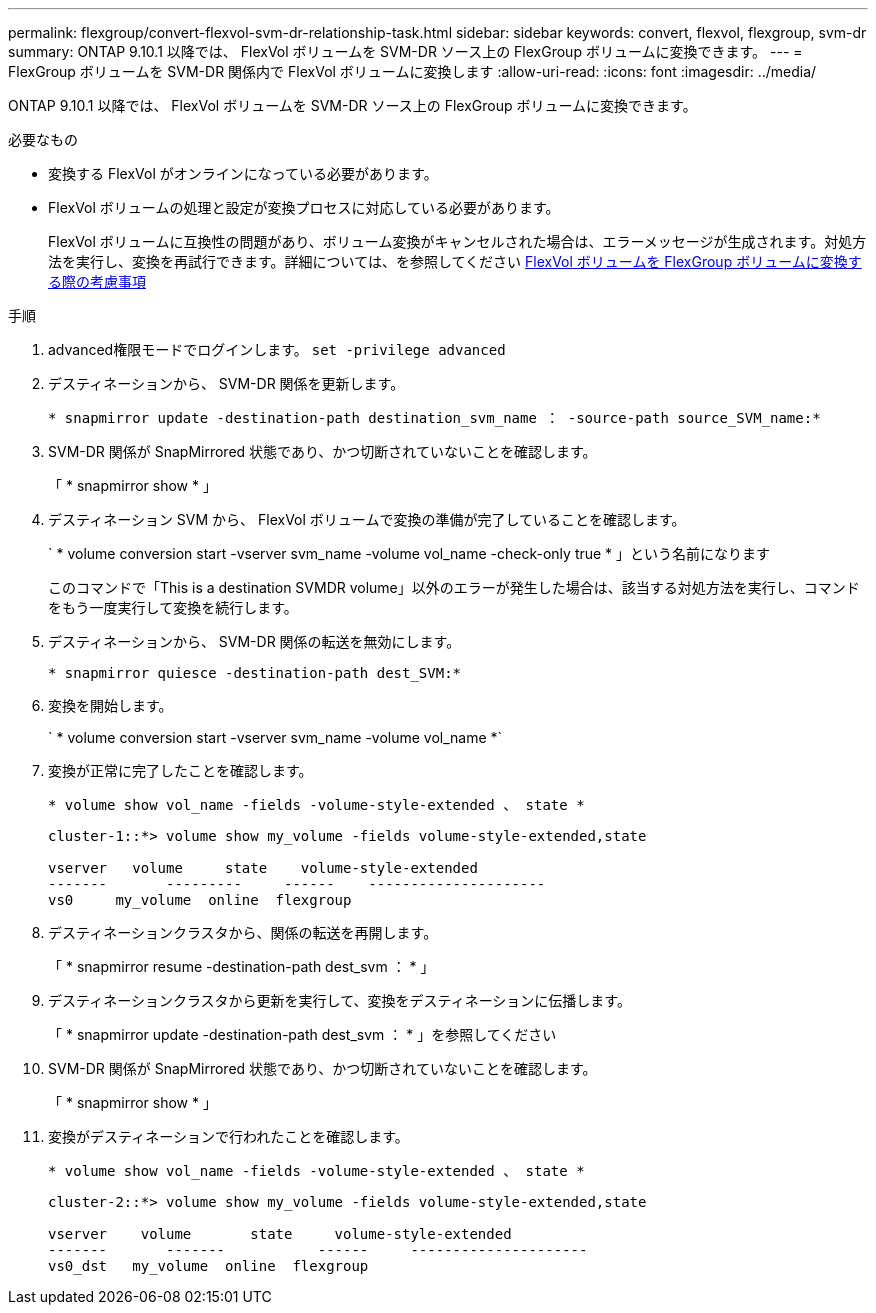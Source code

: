 ---
permalink: flexgroup/convert-flexvol-svm-dr-relationship-task.html 
sidebar: sidebar 
keywords: convert, flexvol, flexgroup, svm-dr 
summary: ONTAP 9.10.1 以降では、 FlexVol ボリュームを SVM-DR ソース上の FlexGroup ボリュームに変換できます。 
---
= FlexGroup ボリュームを SVM-DR 関係内で FlexVol ボリュームに変換します
:allow-uri-read: 
:icons: font
:imagesdir: ../media/


[role="lead"]
ONTAP 9.10.1 以降では、 FlexVol ボリュームを SVM-DR ソース上の FlexGroup ボリュームに変換できます。

.必要なもの
* 変換する FlexVol がオンラインになっている必要があります。
* FlexVol ボリュームの処理と設定が変換プロセスに対応している必要があります。
+
FlexVol ボリュームに互換性の問題があり、ボリューム変換がキャンセルされた場合は、エラーメッセージが生成されます。対処方法を実行し、変換を再試行できます。詳細については、を参照してください xref:convert-flexvol-concept.html#considerations-for-converting-flexvol-volumes-to-flexgroup-volumes [FlexVol ボリュームを FlexGroup ボリュームに変換する際の考慮事項]



.手順
. advanced権限モードでログインします。 `set -privilege advanced`
. デスティネーションから、 SVM-DR 関係を更新します。
+
`* snapmirror update -destination-path destination_svm_name ： -source-path source_SVM_name:*`

. SVM-DR 関係が SnapMirrored 状態であり、かつ切断されていないことを確認します。
+
「 * snapmirror show * 」

. デスティネーション SVM から、 FlexVol ボリュームで変換の準備が完了していることを確認します。
+
` * volume conversion start -vserver svm_name -volume vol_name -check-only true * 」という名前になります

+
このコマンドで「This is a destination SVMDR volume」以外のエラーが発生した場合は、該当する対処方法を実行し、コマンドをもう一度実行して変換を続行します。

. デスティネーションから、 SVM-DR 関係の転送を無効にします。
+
`* snapmirror quiesce -destination-path dest_SVM:*`

. 変換を開始します。
+
` * volume conversion start -vserver svm_name -volume vol_name *`

. 変換が正常に完了したことを確認します。
+
`* volume show vol_name -fields -volume-style-extended 、 state *`

+
[listing]
----
cluster-1::*> volume show my_volume -fields volume-style-extended,state

vserver   volume     state    volume-style-extended
-------       ---------     ------    ---------------------
vs0     my_volume  online  flexgroup
----
. デスティネーションクラスタから、関係の転送を再開します。
+
「 * snapmirror resume -destination-path dest_svm ： * 」

. デスティネーションクラスタから更新を実行して、変換をデスティネーションに伝播します。
+
「 * snapmirror update -destination-path dest_svm ： * 」を参照してください

. SVM-DR 関係が SnapMirrored 状態であり、かつ切断されていないことを確認します。
+
「 * snapmirror show * 」

. 変換がデスティネーションで行われたことを確認します。
+
`* volume show vol_name -fields -volume-style-extended 、 state *`

+
[listing]
----
cluster-2::*> volume show my_volume -fields volume-style-extended,state

vserver    volume       state     volume-style-extended
-------       -------           ------     ---------------------
vs0_dst   my_volume  online  flexgroup
----

